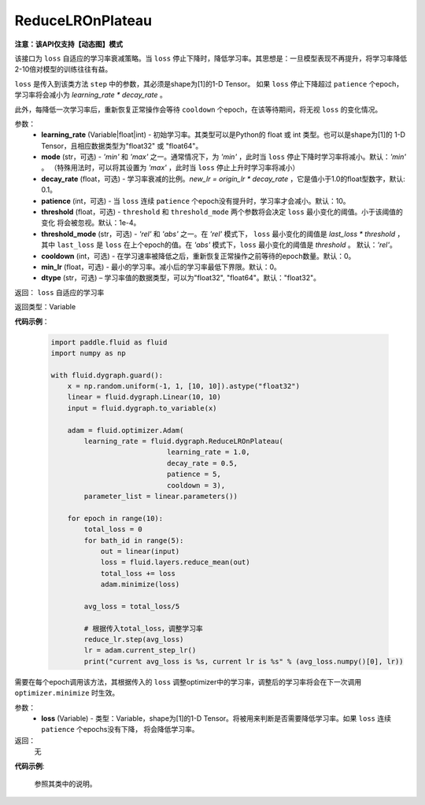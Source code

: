 .. _cn_api_fluid_dygraph_ReduceLROnPlateau:
    
ReduceLROnPlateau
-------------------------------

**注意：该API仅支持【动态图】模式**

.. py:class:: paddle.fluid.dygraph.ReduceLROnPlateau(learning_rate, mode='min', decay_rate=0.1, patience=10, threshold=1e-4, threshold_mode='rel', cooldown=0, min_lr=0, dtype='float32')

该接口为 ``loss`` 自适应的学习率衰减策略。当 ``loss`` 停止下降时，降低学习率。其思想是：一旦模型表现不再提升，将学习率降低2-10倍对模型的训练往往有益。

``loss`` 是传入到该类方法 ``step`` 中的参数，其必须是shape为[1]的1-D Tensor。 如果 ``loss`` 停止下降超过 ``patience`` 个epoch，学习率将会减小为
`learning_rate * decay_rate` 。

此外，每降低一次学习率后，重新恢复正常操作会等待 ``cooldown`` 个epoch，在该等待期间，将无视 ``loss`` 的变化情况。

参数：
    - **learning_rate** (Variable|float|int) - 初始学习率。其类型可以是Python的 float 或 int 类型。也可以是shape为[1]的
      1-D Tensor，且相应数据类型为"float32" 或 "float64"。
    - **mode** (str，可选) - `'min'` 和 `'max'` 之一。通常情况下，为 `'min'` ，此时当 ``loss`` 停止下降时学习率将减小。默认：`'min'` 。
      （特殊用法时，可以将其设置为 `'max'` ，此时当 ``loss`` 停止上升时学习率将减小）
    - **decay_rate** (float，可选) - 学习率衰减的比例。`new_lr = origin_lr * decay_rate` ，它是值小于1.0的float型数字，默认: 0.1。
    - **patience** (int，可选) - 当 ``loss`` 连续 ``patience`` 个epoch没有提升时，学习率才会减小。默认：10。
    - **threshold** (float，可选) - ``threshold`` 和 ``threshold_mode`` 两个参数将会决定 ``loss`` 最小变化的阈值。小于该阈值的变化
      将会被忽视。默认：1e-4。
    - **threshold_mode** (str，可选) - `'rel'` 和 `'abs'` 之一。在 `'rel'` 模式下， ``loss`` 最小变化的阈值是 `last_loss * threshold` ，
      其中 ``last_loss`` 是 ``loss`` 在上个epoch的值。在 `'abs'` 模式下，``loss`` 最小变化的阈值是 `threshold` 。 默认：`'rel'`。
    - **cooldown** (int，可选) - 在学习速率被降低之后，重新恢复正常操作之前等待的epoch数量。默认：0。
    - **min_lr** (float，可选) - 最小的学习率。减小后的学习率最低下界限。默认：0。
    - **dtype** (str，可选) – 学习率值的数据类型，可以为"float32", "float64"。默认："float32"。

返回： ``loss`` 自适应的学习率

返回类型：Variable

**代码示例**：

    .. code-block:: python

        import paddle.fluid as fluid
        import numpy as np

        with fluid.dygraph.guard():
            x = np.random.uniform(-1, 1, [10, 10]).astype("float32")
            linear = fluid.dygraph.Linear(10, 10)
            input = fluid.dygraph.to_variable(x)
            
            adam = fluid.optimizer.Adam(
                learning_rate = fluid.dygraph.ReduceLROnPlateau(
                                    learning_rate = 1.0,
                                    decay_rate = 0.5,
                                    patience = 5,
                                    cooldown = 3),
                parameter_list = linear.parameters())

            for epoch in range(10):
                total_loss = 0
                for bath_id in range(5):
                    out = linear(input)
                    loss = fluid.layers.reduce_mean(out)
                    total_loss += loss
                    adam.minimize(loss)
                
                avg_loss = total_loss/5
                
                # 根据传入total_loss，调整学习率
                reduce_lr.step(avg_loss)
                lr = adam.current_step_lr()
                print("current avg_loss is %s, current lr is %s" % (avg_loss.numpy()[0], lr))



.. py:method:: step(loss)
需要在每个epoch调用该方法，其根据传入的 ``loss`` 调整optimizer中的学习率，调整后的学习率将会在下一次调用 ``optimizer.minimize`` 时生效。

参数：
  - **loss** (Variable) - 类型：Variable，shape为[1]的1-D Tensor。将被用来判断是否需要降低学习率。如果 ``loss`` 连续 ``patience`` 个epochs没有下降，
    将会降低学习率。

返回：
    无

**代码示例**:

    参照其类中的说明。
